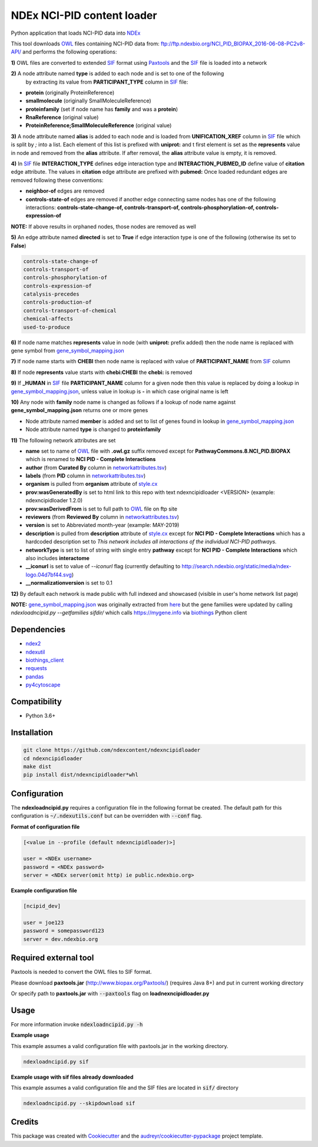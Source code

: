 ===========================
NDEx NCI-PID content loader
===========================


.. image:: https://img.shields.io/pypi/v/ndexncipidloader.svg
        :target: https://pypi.python.org/pypi/ndexncipidloader

.. image:: https://img.shields.io/travis/ndexcontent/ndexncipidloader.svg
        :target: https://travis-ci.org/ndexcontent/ndexncipidloader

.. image:: https://coveralls.io/repos/github/ndexcontent/ndexncipidloader/badge.svg?branch=master
        :target: https://coveralls.io/github/ndexcontent/ndexncipidloader?branch=master

.. image:: https://readthedocs.org/projects/ndexncipidloader/badge/?version=latest
        :target: https://ndexncipidloader.readthedocs.io/en/latest/?badge=latest
        :alt: Documentation Status


Python application that loads NCI-PID data into NDEx_

This tool downloads OWL_ files containing NCI-PID data from: ftp://ftp.ndexbio.org/NCI_PID_BIOPAX_2016-06-08-PC2v8-API/
and performs the following operations:

**1\)** OWL files are converted to extended SIF_ format using Paxtools_ and the SIF_ file is loaded into a network

**2\)** A node attribute named **type** is added to each node and is set to one of the following
   by extracting its value from **PARTICIPANT_TYPE** column in SIF_ file:

* **protein** (originally ProteinReference)

* **smallmolecule** (originally SmallMoleculeReference)

* **proteinfamily** (set if node name has **family** and was a **protein**)

* **RnaReference** (original value)

* **ProteinReference;SmallMoleculeReference** (original value)

**3\)** A node attribute named **alias** is added to each node and is loaded from **UNIFICATION_XREF**
column in SIF_ file which is split by `;` into a list. Each element of this list is prefixed with **uniprot:** and t first element is set as the
**represents** value in node and removed from the **alias** attribute. If after
removal, the **alias** attribute value is empty, it is removed.

**4\)** In SIF_ file **INTERACTION_TYPE** defines edge interaction type and **INTERACTION_PUBMED_ID** define
value of **citation** edge attribute. The values in **citation** edge attribute are
prefixed with **pubmed:** Once loaded redundant edges are removed
following these conventions:

* **neighbor-of** edges are removed

* **controls-state-of** edges are removed if another edge connecting same nodes has one of the following interactions: **controls-state-change-of, controls-transport-of, controls-phosphorylation-of, controls-expression-of**

**NOTE:** If above results in orphaned nodes, those nodes are removed as well

**5\)** An edge attribute named **directed** is set to **True** if edge interaction type is one of the following (otherwise its set to **False**)

.. code-block::

    controls-state-change-of
    controls-transport-of
    controls-phosphorylation-of
    controls-expression-of
    catalysis-precedes
    controls-production-of
    controls-transport-of-chemical
    chemical-affects
    used-to-produce

**6\)** If node name matches **represents** value in node (with **uniprot:** prefix added) then the node name is replaced with gene symbol from `gene_symbol_mapping.json`_

**7\)** If node name starts with **CHEBI** then node name is replaced with value of **PARTICIPANT_NAME** from SIF_ column

**8\)** If node **represents** value starts with **chebi:CHEBI** the **chebi:** is removed

**9\)** If **_HUMAN** in SIF_ file **PARTICIPANT_NAME** column for a given node then this value is replaced by doing a lookup in `gene_symbol_mapping.json`_, unless value in lookup is **-** in which case original name is left

**10\)** Any node with **family** node name is changed as follows if a lookup of node name against **gene_symbol_mapping.json** returns one or more genes

* Node attribute named **member** is added and set to list of genes found in lookup in `gene_symbol_mapping.json`_
* Node attribute named **type** is changed to **proteinfamily**

**11\)** The following network attributes are set

* **name** set to name of OWL_ file with **.owl.gz** suffix removed except for **PathwayCommons.8.NCI_PID.BIOPAX** which is renamed to **NCI PID - Complete Interactions**
* **author** (from **Curated By** column in `networkattributes.tsv`_)
* **labels** (from **PID** column in `networkattributes.tsv`_)
* **organism** is pulled from **organism** attribute of `style.cx`_
* **prov:wasGeneratedBy** is set to html link to this repo with text ndexncipidloader <VERSION> (example: ndexncipidloader 1.2.0)
* **prov:wasDerivedFrom** is set to full path to OWL_ file on ftp site
* **reviewers** (from **Reviewed By** column in `networkattributes.tsv`_)
* **version** is set to Abbreviated month-year (example: MAY-2019)
* **description** is pulled from **description** attribute of `style.cx`_ except for **NCI PID - Complete Interactions** which has a hardcoded description set to `This network includes all interactions of the individual NCI-PID pathways.`
* **networkType** is set to list of string with single entry **pathway** except for **NCI PID - Complete Interactions** which also includes **interactome**
* **__iconurl** is set to value of `--iconurl` flag (currently defaulting to http://search.ndexbio.org/static/media/ndex-logo.04d7bf44.svg)
* **__normalizationversion** is set to 0.1

**12\)** By default each network is made public with full indexed and showcased (visible in user's home network list page)

**NOTE:** `gene_symbol_mapping.json`_ was originally extracted from `here <https://github.com/ndexbio/ndexutils/blob/master/ndexutil/ebs/gene_symbol_mapping.json>`__ but the gene families were updated by calling `ndexloadncipid.py --getfamilies sifdir/` which calls  https://mygene.info via `biothings <https://pypi.org/project/biothings-client/>`__ Python client

Dependencies
------------

* `ndex2 <https://pypi.org/project/ndex2>`_
* `ndexutil <https://pypi.org/project/ndexutil>`_
* `biothings_client <https://pypi.org/project/biothings-client>`_
* `requests <https://pypi.org/project/requests>`_
* `pandas <https://pypi.org/project/pandas>`_
* `py4cytoscape <https://pypi.org/project/py4cytoscape>`_


Compatibility
-------------

* Python 3.6+

Installation
------------

.. code-block::

   git clone https://github.com/ndexcontent/ndexncipidloader
   cd ndexncipidloader
   make dist
   pip install dist/ndexncipidloader*whl


Configuration
-------------

The **ndexloadncipid.py** requires a configuration file in the following format be created.
The default path for this configuration is :code:`~/.ndexutils.conf` but can be overridden with
:code:`--conf` flag.

**Format of configuration file**

.. code-block::

    [<value in --profile (default ndexncipidloader)>]

    user = <NDEx username>
    password = <NDEx password>
    server = <NDEx server(omit http) ie public.ndexbio.org>


**Example configuration file**

.. code-block::

    [ncipid_dev]

    user = joe123
    password = somepassword123
    server = dev.ndexbio.org


Required external tool
-----------------------

Paxtools is needed to convert the OWL files to SIF format.

Please download **paxtools.jar** (http://www.biopax.org/Paxtools/)
(requires Java 8+) and put in current working directory

Or specify path to **paxtools.jar** with :code:`--paxtools` flag on
**loadnexncipidloader.py**

Usage
-----

For more information invoke :code:`ndexloadncipid.py -h`

**Example usage**

This example assumes a valid configuration file with paxtools.jar in the working directory.

.. code-block::

   ndexloadncipid.py sif

**Example usage with sif files already downloaded**

This example assumes a valid configuration file and the SIF files are located in :code:`sif/` directory

.. code-block::

   ndexloadncipid.py --skipdownload sif


Credits
-------

This package was created with Cookiecutter_ and the `audreyr/cookiecutter-pypackage`_ project template.

.. _Cookiecutter: https://github.com/audreyr/cookiecutter
.. _`audreyr/cookiecutter-pypackage`: https://github.com/audreyr/cookiecutter-pypackage
.. _NDEx: http://www.ndexbio.org
.. _OWL: https://en.wikipedia.org/wiki/Web_Ontology_Language
.. _Paxtools: https://www.biopax.org/Paxtools
.. _SIF: https://bioconductor.org/packages/release/bioc/vignettes/paxtoolsr/inst/doc/using_paxtoolsr.html#extended-simple-interaction-format-sif-network
.. _uniprot: https://www.uniprot.org/
.. _gene_symbol_mapping.json: https://github.com/ndexcontent/ndexncipidloader/blob/master/ndexncipidloader/gene_symbol_mapping.json
.. _networkattributes.tsv: https://github.com/ndexcontent/ndexncipidloader/blob/master/ndexncipidloader/networkattributes.tsv
.. _style.cx: https://github.com/ndexcontent/ndexncipidloader/blob/master/ndexncipidloader/style.cx
